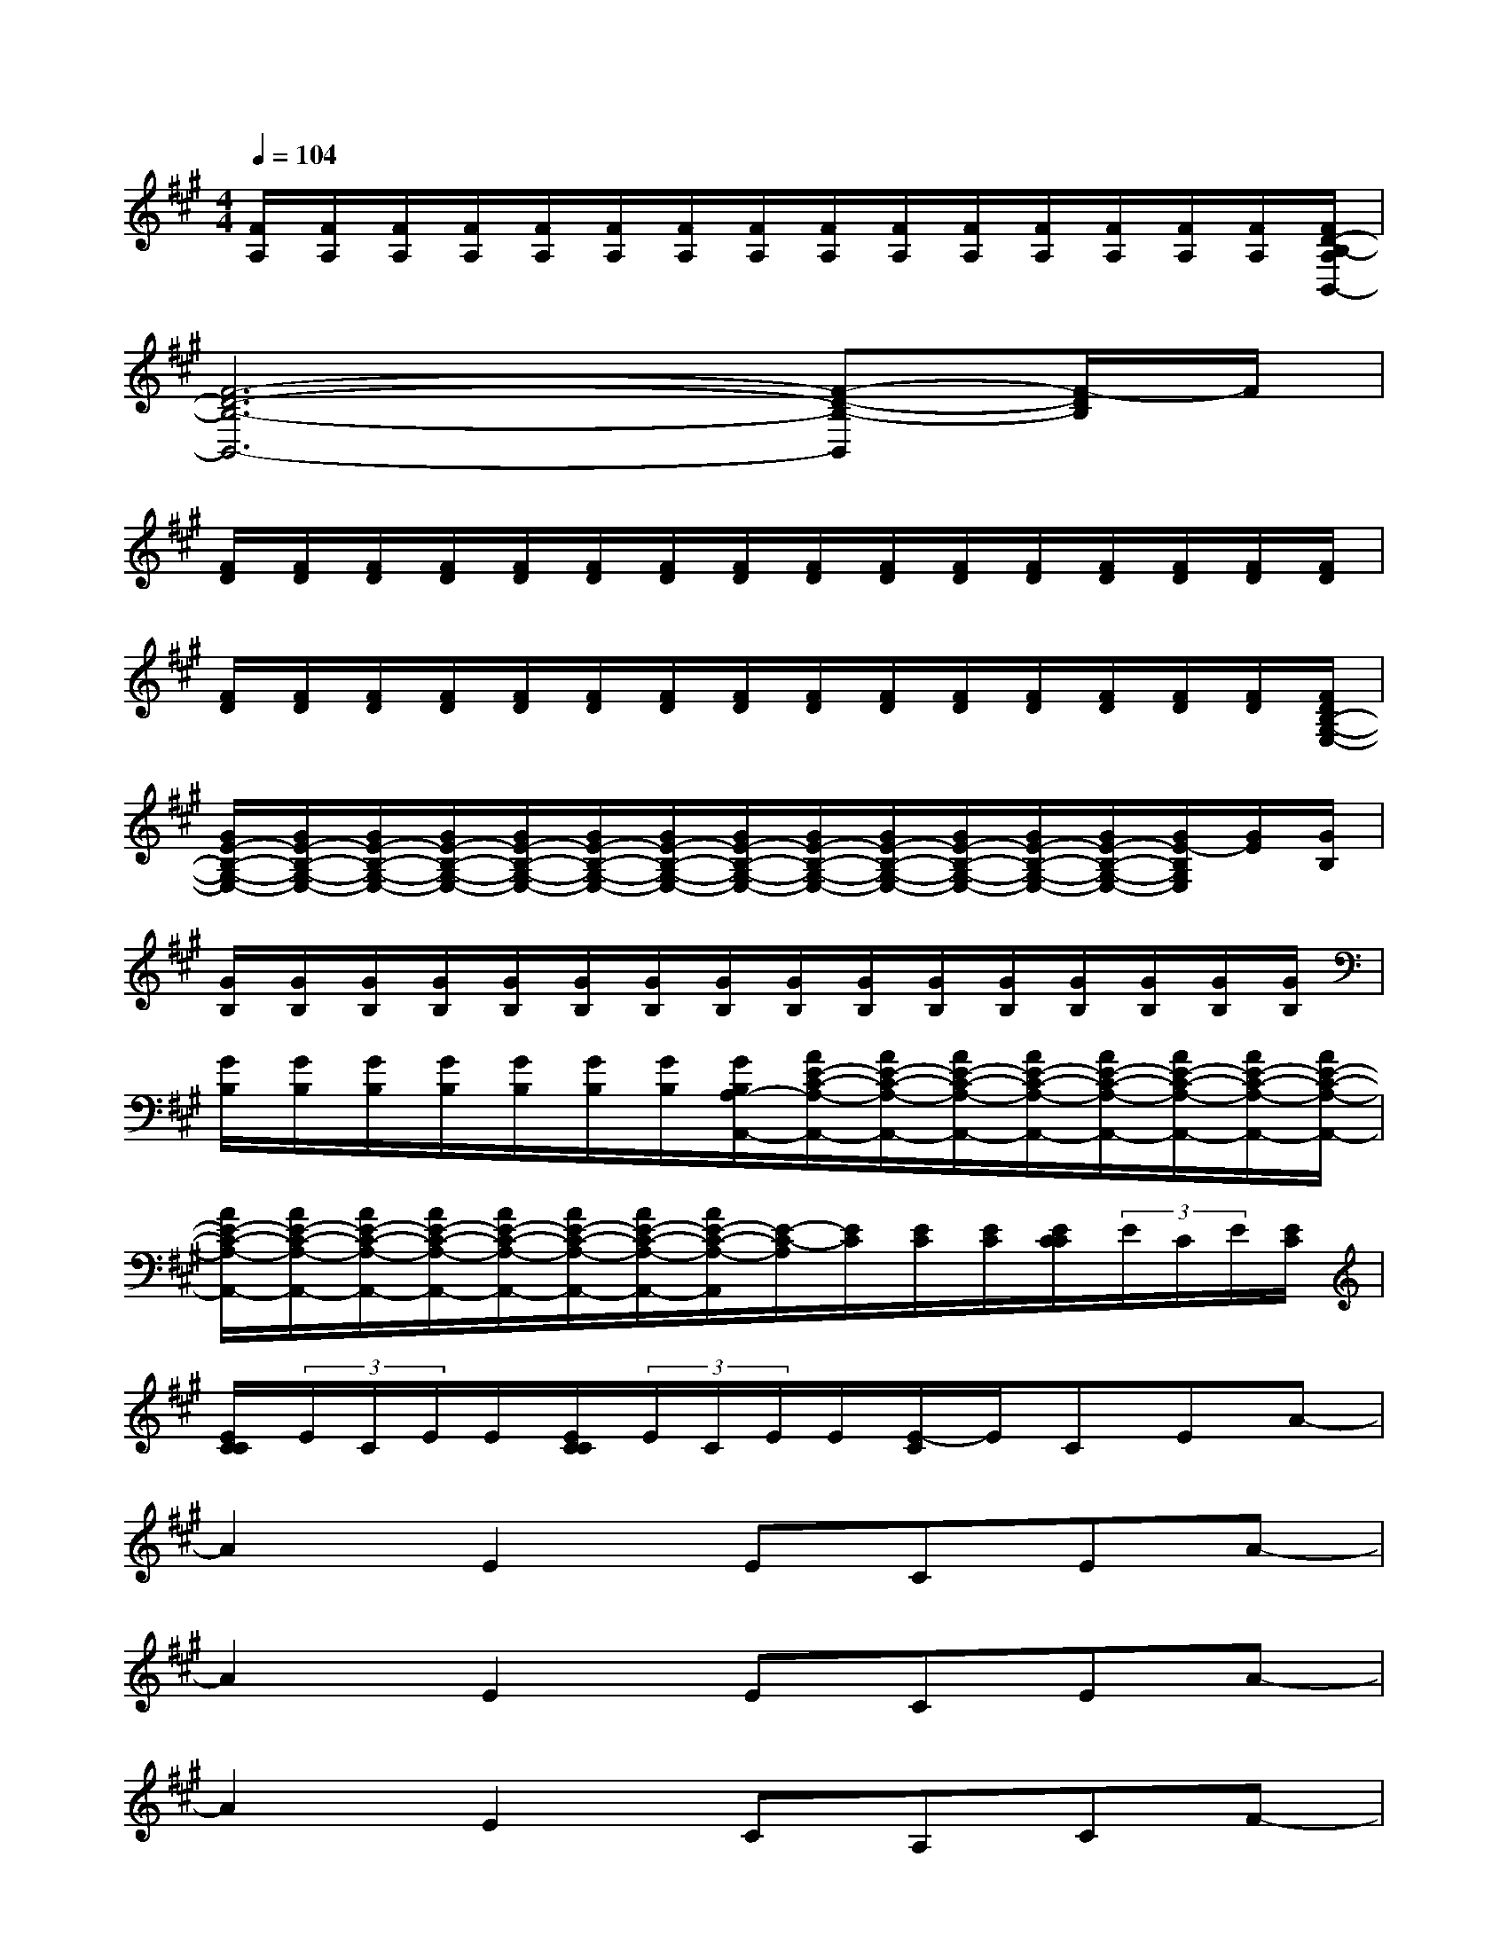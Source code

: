 X:1
T:
M:4/4
L:1/8
Q:1/4=104
K:A%3sharps
V:1
[F/2A,/2][F/2A,/2][F/2A,/2][F/2A,/2][F/2A,/2][F/2A,/2][F/2A,/2][F/2A,/2][F/2A,/2][F/2A,/2][F/2A,/2][F/2A,/2][F/2A,/2][F/2A,/2][F/2A,/2][F/2D/2-B,/2-A,/2B,,/2-]|
[F6-D6-B,6-B,,6-][F-D-B,-B,,][F/2-D/2B,/2]F/2|
[F/2D/2][F/2D/2][F/2D/2][F/2D/2][F/2D/2][F/2D/2][F/2D/2][F/2D/2][F/2D/2][F/2D/2][F/2D/2][F/2D/2][F/2D/2][F/2D/2][F/2D/2][F/2D/2]|
[F/2D/2][F/2D/2][F/2D/2][F/2D/2][F/2D/2][F/2D/2][F/2D/2][F/2D/2][F/2D/2][F/2D/2][F/2D/2][F/2D/2][F/2D/2][F/2D/2][F/2D/2][F/2D/2B,/2-G,/2-E,/2-]|
[G/2E/2-B,/2-G,/2-E,/2-][G/2E/2-B,/2-G,/2-E,/2-][G/2E/2-B,/2-G,/2-E,/2-][G/2E/2-B,/2-G,/2-E,/2-][G/2E/2-B,/2-G,/2-E,/2-][G/2E/2-B,/2-G,/2-E,/2-][G/2E/2-B,/2-G,/2-E,/2-][G/2E/2-B,/2-G,/2-E,/2-][G/2E/2-B,/2-G,/2-E,/2-][G/2E/2-B,/2-G,/2-E,/2-][G/2E/2-B,/2-G,/2-E,/2-][G/2E/2-B,/2-G,/2-E,/2-][G/2E/2-B,/2-G,/2-E,/2-][G/2E/2-B,/2G,/2E,/2][G/2E/2][G/2B,/2]|
[G/2B,/2][G/2B,/2][G/2B,/2][G/2B,/2][G/2B,/2][G/2B,/2][G/2B,/2][G/2B,/2][G/2B,/2][G/2B,/2][G/2B,/2][G/2B,/2][G/2B,/2][G/2B,/2][G/2B,/2][G/2B,/2]|
[G/2B,/2][G/2B,/2][G/2B,/2][G/2B,/2][G/2B,/2][G/2B,/2][G/2B,/2][G/2B,/2A,/2-A,,/2-][A/2E/2-C/2-A,/2-A,,/2-][A/2E/2-C/2-A,/2-A,,/2-][A/2E/2-C/2-A,/2-A,,/2-][A/2E/2-C/2-A,/2-A,,/2-][A/2E/2-C/2-A,/2-A,,/2-][A/2E/2-C/2-A,/2-A,,/2-][A/2E/2-C/2-A,/2-A,,/2-][A/2E/2-C/2-A,/2-A,,/2-]|
[A/2E/2-C/2-A,/2-A,,/2-][A/2E/2-C/2-A,/2-A,,/2-][A/2E/2-C/2-A,/2-A,,/2-][A/2E/2-C/2-A,/2-A,,/2-][A/2E/2-C/2-A,/2-A,,/2-][A/2E/2-C/2-A,/2-A,,/2-][A/2E/2-C/2-A,/2-A,,/2-][A/2E/2-C/2-A,/2-A,,/2][E/2-C/2-A,/2][E/2C/2][E/2C/2][E/2C/2][E/2C/2C/2](3E/2C/2E/2[E/2C/2]|
[E/2C/2C/2](3E/2C/2E/2E/2[E/2C/2C/2](3E/2C/2E/2E/2[E/2-C/2]E/2CEA-|
A2E2ECEA-|
A2E2ECEA-|
A2E2CA,CF-|
F4CA,CF|
D2E2DB,DF|
D,2C,2B,,-[F,B,,-][B,-B,,-][D-B,-B,,-]|
[D2-B,2-B,,2-][D/2-B,/2-B,,/2][D3/2B,3/2]B,,-[F,-B,,-][B,-F,-B,,-][D-B,-F,-B,,-]